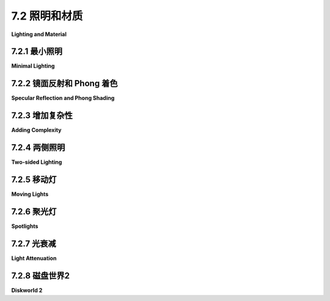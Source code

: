 .. _c7.2:

7.2 照明和材质
=========================

**Lighting and Material**

.. tab:: 中文

    在本节中，我们将讨论WebGL中的光照和材质问题。我们将继续使用在[第4.1节](../c4/s1.md)和[第4.2节](../c4/s2.md)中介绍的基本OpenGL模型，但现在我们负责在自己的GLSL着色器程序中实现光照方程。这意味着需要更加注意实现细节。这也意味着我们可以为特定应用程序选择实现光照方程的哪些部分。

    光照方程的目标是计算表面上某点的颜色。方程的输入包括表面的材质属性和照亮表面的光源属性。光线击中表面的角度起着重要作用。该角度可以从光源的方向和表面法线向量计算得出。镜面反射的计算还使用到观察者的方向和反射光线的方向。在[4.1.4小节](../c4/s1.md#414-opengl-11-光照方程)的光照图中展示了用于计算的四个向量：

    ![123](../../en/c7/light-equation.png)

    向量L、N、R和V应该是单位向量。回想一下，单位向量具有这样的属性：两个单位向量之间角度的余弦值由这两个向量的点积给出。

    光照方程还涉及环境光和自发光颜色，这些颜色不依赖于图中显示的方向向量。

    在我们通过使用光照模型的各个方面的一些示例时，你应该牢记这个大局。

.. tab:: 英文

    In this section, we turn to the question of lighting and material in WebGL. We will continue to use the basic OpenGL model that was covered in [Section 4.1](../c4/s1.md) and [Section 4.2](../c4/s2.md), but now we are responsible for implementing the lighting equation in our own GLSL shader programs. That means being more aware of the implementation details. It also means that we can pick and choose which parts of the lighting equation we will implement for a given application.

    The goal of the lighting equation is to compute a color for a point on a surface. The inputs to the equation include the material properties of the surface and the properties of light sources that illuminate the surface. The angle at which the light hits the surface plays an important role. The angle can be computed from the direction to the light source and the normal vector to the surface. Computation of specular reflection also uses the direction to the viewer and the direction of the reflected ray. The four vectors that are used in the computation are shown in this lighting diagram from [Subsection 4.1.4](../c4/s1.md#414-opengl-11-光照方程):

    ![123](../../en/c7/light-equation.png)

    The vectors L, N, R, and V should be unit vectors. Recall that unit vectors have the property that the cosine of the angle between two unit vectors is given by the dot product of the two vectors.

    The lighting equation also involves ambient and emission color, which do not depend the direction vectors shown in the diagram.

    You should keep this big picture in mind as we work through some examples that use various aspects of the lighting model.

.. _c7.2.1:

7.2.1 最小照明
-------------------------

**Minimal Lighting**

.. tab:: 中文

    即使是非常简单的光照也能让3D图形看起来更加逼真。对于最小化的光照，我有时会使用我所说的“视点光”，这是一种从观察者方向照射进场景的白光。在最简单的情况下，可以使用方向光。在眼睛坐标系中，方向视点光沿着负z轴方向照射。指向光源的光方向向量（上图中的*L*）是(0,0,1)。

    为了保持简单，我们只考虑漫反射。在这种情况下，从表面反射的光的颜色是表面漫反射材质颜色、光的颜色以及光击中表面角度的余弦值的乘积。红色、绿色和蓝色颜色分量的乘积分别计算。我们假设光是白色的，所以在公式中光的颜色是1。材质颜色可能来自JavaScript端作为uniform或attribute变量。

    光击中表面角度的余弦值由法线向量N与光方向向量*L*的点积给出。在眼睛坐标系中，*L*是(0,0,1)。点积*N·L*或*N·(0,0,1)*因此仅仅是*N.z*，即*N*的z分量。然而，这假设N也是以眼睛坐标系给出的。法线向量通常来自JavaScript端，并且以对象坐标系表示。在用于光照计算之前，它必须转换到眼睛坐标系。如在[7.1.4小节](../c7/s1.md#714-变换法线)中讨论的，要做到这一点我们需要一个从模型视图矩阵派生的法线变换矩阵。由于法线向量必须是长度为一的，计算N的GLSL代码可能是这样的：

    ```js
    vec3 N = normalize(normalMatrix * normal);
    ```

    其中*normal*是对象坐标系中的原始法线向量，*normalMatrix*是法线变换矩阵，*normalize*是一个内置的GLSL函数，它返回一个长度为一且与其参数指向同一方向的向量。

    还有一个复杂情况：点积*N·L*可能是负数，这意味着法线向量指向光源的相反方向（在这种情况下是指向屏幕内部）。通常，这意味着表面不被照亮。在视点光的情况下，我们知道每个可见表面都是被照亮的，这意味着我们正在看表面的“背面”（或者指定了错误的法线）。假设我们希望以相同的方式处理表面的两侧。背面的正确法线向量是正面法线向量的负数，正确的点积是(−N)·L。我们可以通过简单地使用*abs(N·L)*来处理这两种情况。对于*L = (0,0,1)*，那就是*abs(N.z)*。如果*color*是一个给出表面漫反射颜色的*vec3*，可见颜色可以这样计算：

    ```js
    vec3 visibleColor = abs(N.z) * color;
    ```

    如果*color*是一个给出RGBA颜色的*vec4*，只有RGB分量应该乘以点积：

    ```js
    vec4 visibleColor = vec4(abs(N.z)*color.rgb, color.a);
    ```

    示例程序[webgl/cube-with-basic-lighting.html](../../../en/source/webgl/cube-with-basic-lighting.html)实现了这个最小化光照模型。光照计算在顶点着色器中完成。场景的一部分没有使用光照绘制，顶点着色器有一个uniform *bool*变量来指定是否应用光照。这是该程序的顶点着色器源代码：

    ```js
    attribute vec3 a_coords;            // 顶点的对象坐标。
    uniform mat4 modelviewProjection;   // 组合变换矩阵。
    uniform bool lit;            // 是否应用光照？
    uniform vec3 normal;         // 法线向量（在对象坐标中）。
    uniform mat3 normalMatrix;   // 法线向量的变换矩阵。
    uniform vec4 color;          // 基本（漫反射）颜色。
    varying vec4 v_color;        // 发送到片段着色器的颜色。
    void main() {
        vec4 coords = vec4(a_coords,1.0);
        gl_Position = modelviewProjection * coords;
        if (lit) {
            vec3 N = normalize(normalMatrix*normal); // 变换后的单位法线。
            float dotProduct = abs(N.z);
            v_color = vec4(dotProduct*color.rgb, color.a);
        }
        else {
            v_color = color;
        }
    }
    ```

    向这个模型添加环境光很容易，使用uniform变量来指定环境光级别。自发光颜色也很容易添加。

    这个例子中使用的方向光在技术上只适用于正交投影，尽管它通常也会为透视投影提供可接受的结果。但透视投影的正确视点光是在(0,0,0)处的点光源——眼睛坐标中“眼睛”的位置。点光源比方向光稍微复杂一些。

    请记住，光照计算是在眼睛坐标系中完成的。指向光源的向量*L*可以这样计算：

    ```js
    vec3 L = normalize(lightPosition - eyeCoords.xyz);
    ```

    其中*lightPosition*是一个*vec3*，表示光源在眼睛坐标系中的位置，而eyeCoords是一个*vec4*，表示表面点在眼睛坐标系中的位置。对于视点光，*lightPosition*是*(0,0,0)*，*L*可以简单地计算为*normalize(-eyeCoords.xyz)*。表面点的眼睛坐标必须通过将模型视图矩阵应用于该点的对象坐标来计算。这意味着着色器程序需要知道模型视图矩阵；仅仅知道组合的模型视图和投影矩阵是不够的。上面显示的顶点着色器可以修改为使用位于(0,0,0)的点光源，如下所示：

    ```js
    attribute vec3 a_coords;      // 顶点的对象坐标。
    uniform mat4 modelview;       // 模型视图变换矩阵。
    uniform mat4 projection;      // 投影变换矩阵。
    uniform bool lit;             // 是否应用光照？
    uniform vec3 normal;          // 法线向量（在对象坐标中）。
    uniform mat3 normalMatrix;    // 法线向量的变换矩阵。
    uniform vec4 color;           // 基本（漫反射）颜色。
    varying vec4 v_color;         // 发送到片段着色器的颜色。
    void main() {
        vec4 coords = vec4(a_coords,1.0);
        vec4 eyeCoords = modelview * coords;
        gl_Position = projection * eyeCoords;
        if (lit) {
            vec3 L = normalize(-eyeCoords.xyz); // 指向光源。
            vec3 N = normalize(normalMatrix * normal); // 变换后的单位法线。
            float dotProduct = abs(dot(N, L));
            v_color = vec4(dotProduct * color.rgb, color.a);
        } else {
            v_color = color;
        }
    }
    ```

    （注意，然而，在某些情况下，将光照计算移到片段着色器可能会更好，我们很快就会看到。）

.. tab:: 英文

    Even very simple lighting can make 3D graphics look more realistic. For minimal lighting, I sometimes use what I call a "viewpoint light," a white light that shines from the direction of the viewer into the scene. In the simplest case, a directional light can be used. In eye coordinates, a directional viewpoint light shines in the direction of the negative z-axis. The light direction vector (*L* in the above diagram), which points towards the light source, is (0,0,1).

    To keep things minimal, let's consider diffuse reflection only. In that case, the color of the light reflected from a surface is the product of the diffuse material color of the surface, the color of the light, and the cosine of the angle at which the light hits the surface. The product is computed separately for the red, green, and blue components of the color. We are assuming that the light is white, so the light color is 1 in the formula. The material color will probably come from the JavaScript side as a uniform or attribute variable.

    The cosine of the angle at which the light hits the surface is given by the dot product of the normal vector N with the light direction vector *L*. In eye coordinates, *L* is (0,0,1). The dot product, *N·L* or *N·(0,0,1)*, is therefore simply *N.z*, the z-component of *N*. However, this assumes that N is also given in eye coordinates. The normal vector will ordinarily come from the JavaScript side and will be expressed in object coordinates. Before it is used in lighting calculations, it must be transformed to the eye coordinate system. As discussed in [Subsection 7.1.4](../c7/s1.md#714-变换法线), to do that we need a normal transformation matrix that is derived from the modelview matrix. Since the normal vector must be of length one, the GLSL code for computing N would be something like

    ```js
    vec3 N = normalize( normalMatrix * normal );
    ```

    where *normal* is the original normal vector in object coordinates, *normalMatrix* is the normal transformation matrix, and *normalize* is a built-in GLSL function that returns a vector of length one pointing in the same direction as its parameter.

    There is one more complication: The dot product *N·L* can be negative, which would mean that the normal vector points away from the light source (into the screen in this case). Ordinarily, that would mean that the light does not illuminate the surface. In the case of a viewpoint light, where we know that every visible surface is illuminated, it means that we are looking at the "back side" of the surface (or that incorrect normals were specified). Let's assume that we want to treat the two sides of the surface the same. The correct normal vector for the back side is the negative of the normal vector for the front side, and the correct dot product is (−N)·L. We can handle both cases if we simply use *abs(N·L)*. For *L = (0,0,1)*, that would be *abs(N.z)*. If *color* is a *vec3* giving the diffuse color of the surface, the visible color can be computed as

    ```js
    vec3 visibleColor = abs(N.z) * color;
    ```

    If *color* is instead a *vec4* giving an RGBA color, only the RGB components should be multiplied by the dot product:

    ```js
    vec4 visibleColor = vec4( abs(N.z)*color.rgb, color.a );
    ```

    The sample program [webgl/cube-with-basic-lighting.html](../../../en/source/webgl/cube-with-basic-lighting.html) implements this minimal lighting model. The lighting calculations are done in the vertex shader. Part of the scene is drawn without lighting, and the vertex shader has a uniform *bool* variable to specify whether lighting should be applied. Here is the vertex shader source code from that program:

    ```js
    attribute vec3 a_coords;            // Object coordinates for the vertex.
    uniform mat4 modelviewProjection;   // Combined transformation matrix.
    uniform bool lit;            // Should lighting be applied?
    uniform vec3 normal;         // Normal vector (in object coordinates).
    uniform mat3 normalMatrix;   // Transformation matrix for normal vectors.
    uniform vec4 color;          // Basic (diffuse) color.
    varying vec4 v_color;        // Color to be sent to fragment shader.
    void main() {
        vec4 coords = vec4(a_coords,1.0);
        gl_Position = modelviewProjection * coords;
        if (lit) {
            vec3 N = normalize(normalMatrix*normal); // Transformed unit normal.
            float dotProduct = abs(N.z);
            v_color = vec4( dotProduct*color.rgb, color.a );
        }
        else {
            v_color = color;
        }
    }
    ```

    It would be easy to add ambient light to this model, using a uniform variable to specify the ambient light level. Emission color is also easy.

    The directional light used in this example is technically only correct for an orthographic projection, although it will also generally give acceptable results for a perspective projection. But the correct viewpoint light for a perspective projection is a point light at (0,0,0)—the position of the "eye" in eye coordinates. A point light is a little more difficult than a directional light.

    Remember that lighting calculations are done in eye coordinates. The vector *L* that points from the surface to the light can be computed as

    ```js
    vec3 L = normalize( lightPosition - eyeCoords.xyz );
    ```

    where *lightPosition* is a *vec3* that gives the position of the light in eye coordinates, and eyeCoords is a *vec4* giving the position of the surface point in eye coordinates. For a viewpoint light, the *lightPosition* is *(0,0,0)*, and *L* can be computed simply as *normalize(−eyeCoords.xyz)*. The eye coordinates for the surface point must be computed by applying the modelview matrix to the object coordinates for that point. This means that the shader program needs to know the modelview matrix; it's not sufficient to know the combined modelview and projection matrix. The vertex shader shown above can modified to use a point light at (0,0,0) as follows:

    ```js
    attribute vec3 a_coords;      // Object coordinates for the vertex.
    uniform mat4 modelview;       // Modelview transformation matrix
    uniform mat4 projection;      // Projection transformation matrix.
    uniform bool lit;             // Should lighting be applied?
    uniform vec3 normal;          // Normal vector (in object coordinates).
    uniform mat3 normalMatrix;    // Transformation matrix for normal vectors.
    uniform vec4 color;           // Basic (diffuse) color.
    varying vec4 v_color;         // Color to be sent to fragment shader.
    void main() {
        vec4 coords = vec4(a_coords,1.0);
        vec4 eyeCoords = modelview * coords;
        gl_Position = projection * eyeCoords;
        if (lit) {
            vec3 L = normalize( - eyeCoords.xyz ); // Points to light.
            vec3 N = normalize(normalMatrix*normal); // Transformed unit normal.
            float dotProduct = abs( dot(N,L) );
            v_color = vec4( dotProduct*color.rgb, color.a );
        }
        else {
            v_color = color;
        }
    }
    ```

    (Note, however, that in some situations, it can be better to move the lighting calculations to the fragment shader, as we will soon see.)

.. _c7.2.2:

7.2.2 镜面反射和 Phong 着色
----------------------------

**Specular Reflection and Phong Shading**

.. tab:: 中文

    要在我们的基本光照模型中添加镜面光，我们需要处理光照图中的向量*R*和*V*。在完美的镜面反射中，只有当*R*等于*V*时，观察者才能看到镜面高光，这非常不可能。但在我们使用的光照方程中，镜面反射的量取决于点积*R·V*，这代表了*R*和*V*之间角度的余弦值。镜面反射对可见颜色的贡献公式是：

    \[ (R \cdot V)^s \times \text{specularMaterialColor} \times \text{lightIntensity} \]

    其中s是镜面指数（在OpenGL中称为“光泽度”的材料属性）。如果*R·V*大于零，则该公式才有效；否则，镜面贡献为零。

    单位向量R可以从L和N计算得出。（一些三角学显示R由*2*(N·L)*N − L*给出。）GLSL有一个内置函数*reflect(I,N)*，用于计算向量*I*通过单位法线向量*N*的反射；然而，*reflect(L,N)*的值是−R而不是*R*。（GLSL假设一个指向从光源指向表面的光方向向量，而我的L向量则相反。）

    单位向量*V*从表面指向观察者的位置。请记住，我们在眼睛坐标系中进行计算。对于正交投影，观察者本质上在无限远处，V可以取为(0,0,1)。对于透视投影，观察者在眼睛坐标系中的点(0,0,0)，*V*由*normalize(−eyeCoords)*给出，其中*eyeCoords*包含眼睛坐标系中表面点的xyz坐标。将所有这些结合起来，并假设我们已经拥有N和L，计算颜色的GLSL代码形式如下：

    ```js
    R = -reflect(L,N);
    V = normalize(-eyeCoords.xyz);  // （假设为透视投影。）
    vec3 color = dot(L,N) * diffuseMaterialColor.rgb * diffuseLightColor;
    if (dot(R,V) > 0.0) {
        color = color + (pow(dot(R,V), specularExponent) *
                            specularMaterialColor * specularLightColor);
    }
    ```

    示例程序[webgl/basic-specular-lighting.html](../../../en/source/webgl/basic-specular-lighting.html)实现了具有漫反射和镜面反射的光照。对于这个绘制曲面的程序，法线向量作为顶点属性给出，而不是作为uniform变量。为了增加光照的灵活性，光的位置被指定为uniform变量而不是常量。遵循OpenGL的惯例，*lightPosition*是一个*vec4*。对于方向光，w坐标是0，光的眼睛坐标是*lightPosition.xyz*。如果w坐标非零，光是点光源，其眼睛坐标是*lightPosition.xyz/lightPosition.w*。（通过lightPosition.w的除法是齐次坐标的惯例，但实际上，lightPosition.w通常要么是零要么是一。）该程序允许不同的漫反射和镜面材料颜色，但光总是白色的，漫反射强度为0.8，镜面强度为0.4。你应该能够理解顶点着色器中的所有代码：

    ```js
    attribute vec3 a_coords;
    attribute vec3 a_normal;
    uniform mat4 modelview;
    uniform mat4 projection;
    uniform mat3 normalMatrix;
    uniform vec4 lightPosition;
    uniform vec4 diffuseColor;
    uniform vec3 specularColor;
    uniform float specularExponent;
    varying vec4 v_color;
    void main() {
        vec4 coords = vec4(a_coords,1.0);
        vec4 eyeCoords = modelview * coords;
        gl_Position = projection * eyeCoords;
        vec3 N, L, R, V;  // 光照方程的向量。
        N = normalize(normalMatrix * a_normal);
        if (lightPosition.w == 0.0) { // 方向光。
            L = normalize(lightPosition.xyz);
        } else { // 点光源。
            L = normalize((lightPosition.xyz / lightPosition.w) - eyeCoords.xyz);
        }
        R = -reflect(L, N);
        V = normalize(-eyeCoords.xyz);  // （假设为透视投影。）
        if (dot(L, N) <= 0.0) {
            v_color = vec4(0, 0, 0, 1);  // 顶点没有被照亮。
        } else {
            vec3 color = 0.8 * dot(L, N) * diffuseColor.rgb;
            if (dot(R, V) > 0.0) {
                color += 0.4 * pow(dot(R, V), specularExponent) * specularColor;
            }
            v_color = vec4(color, diffuseColor.a);
        }
    }
    ```

    片段着色器只是将*v_color*的值赋给*gl_FragColor*。

    ----

    这种方法模仿了OpenGL 1.1，在顶点着色器中进行光照计算。这有时被称为**逐顶点光照**。它类似于*three.js*中的Lambert着色，只是Lambert着色只使用漫反射。但有许多情况下逐顶点光照不能给出好的结果。我们在[5.1.5小节](../c5/s1.md#515-灯光)中看到，对于聚光灯来说，它可能会给出非常糟糕的结果。除非原语非常小，否则它也倾向于产生不好的镜面高光。

    如果光源相对于原语的位置非常接近，与原语的大小相比，光在顶点处与原语形成的角度可能与光在原语内部某点的角度关系很小：

    ![123](../../en/c7/close-light.png)

    由于光照严重依赖角度，逐顶点光照在这种情况下不会给出好的结果。为了获得更好的结果，我们可以进行**逐像素光照**。也就是说，我们可以将顶点着色器中的光照计算移动到片段着色器中。

    要进行逐像素光照，必须将顶点着色器中可用的某些数据通过变化变量传递给片段着色器。这包括例如表面点的对象坐标或眼睛坐标。如果漫反射颜色是属性而不是uniform变量，也可能适用。当然，uniform变量可以直接被片段着色器访问。光属性通常uniform，材料属性也可能是。

    然后，当然还有法线向量，它们对光照至关重要。尽管法线向量有时可以是uniform变量，但它们通常是属性。逐像素光照通常使用插值的法线向量，通过变化变量传递给片段着色器。（Phong着色只是使用插值法线的逐像素光照。）插值法线向量通常只是几何正确法线的一个近似，但通常足够好，可以给出好的结果。另一个问题是，即使顶点着色器中的法线向量是单位向量，插值的法线向量也不一定是单位向量。因此，在片段着色器中标准化插值的法线向量很重要。顶点着色器中的原始法线向量也应该标准化，以便插值正常工作。

    示例程序[webgl/basic-specular-lighting-Phong.html](../../../en/source/webgl/basic-specular-lighting-Phong.html)使用逐像素光照。我强烈建议你阅读该程序中的着色器源代码。除了光照计算已经移动到片段着色器之外，它与之前的示例程序完全相同。

    这个演示允许你并排查看使用逐顶点光照绘制的对象和使用逐像素光照绘制的相同对象。它使用与两个示例程序相同的着色器程序。有关更多信息，请参见演示中的帮助文本：

    <iframe src="../../../en/demos/c7/per-pixel-vs-per-vertex.html" width="660" height="520"></iframe>

    示例程序[webgl/basic-specular-lighting-Phong-webgl2.html](../../../en/source/webgl/basic-specular-lighting-Phong-webgl2.html)是将原始的WebGL 1.0 Phong光照程序移植到WebGL 2.0的版本。它展示了在GLSL ES 3.00中着色器程序的样子。变化很小。属性变量变为"in"变量，变化变量在顶点着色器中变为"out"变量，在片段着色器中变为"in"变量，内置片段着色器变量gl_FragColor被自定义的"out"变量替换。JavaScript端根本不需要更改，但作为一个例子，它已经被修改为使用顶点数组对象来组织程序中可以绘制的各种对象的数据。

.. tab:: 英文

    To add specular lighting to our basic lighting model, we need to work with the vectors *R* and *V* in the lighting diagram. In perfect specular reflection, the viewer sees a specular highlight only if *R* is equal to *V*, which is very unlikely. But in the lighting equation that we are using, the amount of specular reflection depends on the dot product *R·V*, which represents the cosine of the angle between *R* and *V*. The formula for the contribution of specular reflection to the visible color is

        (R·V)<sup>s</sup> * specularMaterialColor * lightIntensity

    where s is the specular exponent (the material property called "shininess" in OpenGL). The formula is only valid if R·V is greater than zero; otherwise, the specular contribution is zero.

    The unit vector R can be computed from L and N. (Some trigonometry shows that R is given by *2\*(N·L)\*N − L*.) GLSL has a built-in function *reflect(I,N)* that computes the reflection of a vector *I* through a unit normal vector *N*; however, the value of *reflect(L,N)* is −R rather than *R*. (GLSL assumes a light direction vector that points from the light toward the surface, while my L vector does the reverse.)

    The unit vector *V* points from the surface towards the position of the viewer. Remember that we are doing the calculations in eye coordinates. For an orthographic projection, the viewer is essentially at infinite distance, and V can be taken to be (0,0,1). For a perspective projection, the viewer is at the point (0,0,0) in eye coordinates, and *V* is given by *normalize(−eyeCoords)* where *eyeCoords* contains the xyz coordinates of the surface point in the eye coordinate system. Putting all this together, and assuming that we already have N and L, the GLSL code for computing the color takes the form:

    ```js
    R = -reflect(L,N);
    V = normalize( -eyeCoords.xyz );  // (Assumes a perspective projection.)
    vec3 color = dot(L,N) *diffuseMaterialColor.rgb* diffuseLightColor;
    if (dot(R,V) > 0.0) {
        color = color + ( pow(dot(R,V),specularExponent) *
                            specularMaterialColor* specularLightColor );
    }
    ```

    The sample program [webgl/basic-specular-lighting.html](../../../en/source/webgl/basic-specular-lighting.html) implements lighting with diffuse and specular reflection. For this program, which draws curved surfaces, normal vectors are given as a vertex attribute rather than a uniform variable. To add some flexibility to the lighting, the light position is specified as a uniform variable rather than a constant. Following the OpenGL convention, *lightPosition* is a *vec4*. For a directional light, the w-coordinate is 0, and the eye coordinates of the light are *lightPosition.xyz*. If the w-coordinate is non-zero, the light is a point light, and its eye coordinates are *lightPosition.xyz/lightPosition.w*. (The division by lightPosition.w is the convention for homogeneous coordinates, but in practice, lightPosition.w will usually be either zero or one.) The program allows for different diffuse and specular material colors, but the light is always white, with diffuse intensity 0.8 and specular intensity 0.4. You should be able to understand all of the code in the vertex shader:

    ```js
    attribute vec3 a_coords;
    attribute vec3 a_normal;
    uniform mat4 modelview;
    uniform mat4 projection;
    uniform mat3 normalMatrix;
    uniform vec4 lightPosition;
    uniform vec4 diffuseColor;
    uniform vec3 specularColor;
    uniform float specularExponent;
    varying vec4 v_color;
    void main() {
        vec4 coords = vec4(a_coords,1.0);
        vec4 eyeCoords = modelview *coords;
        gl_Position = projection* eyeCoords;
        vec3 N, L, R, V;  // Vectors for lighting equation.
        N = normalize( normalMatrix*a_normal );
        if ( lightPosition.w == 0.0 ) { // Directional light.
            L = normalize( lightPosition.xyz );
        }
        else { // Point light.
            L = normalize( lightPosition.xyz/lightPosition.w - eyeCoords.xyz );
        }
        R = -reflect(L,N);
        V = normalize( -eyeCoords.xyz);  // (Assumes a perspective projection.)
        if ( dot(L,N) <= 0.0 ) {
            v_color = vec4(0,0,0,1);  // The vertex is not illuminated.
        }
        else {
            vec3 color = 0.8* dot(L,N) *diffuseColor.rgb;
            if (dot(R,V) > 0.0) {
                color += 0.4* pow(dot(R,V),specularExponent) * specularColor;
            }
            v_color = vec4(color, diffuseColor.a);
        }
    }
    ```

    The fragment shader just assigns the value of *v_color* to *gl_FragColor*.

    ----

    This approach imitates OpenGL 1.1 in that it does lighting calculations in the vertex shader. This is sometimes called **per-vertex lighting**. It is similar to Lambert shading in *three.js*, except that Lambert shading only uses diffuse reflection. But there are many cases where per-vertex lighting does not give good results. We saw in [Subsection 5.1.5](../c5/s1.md#515-灯光) that it can give very bad results for spotlights. It also tends to produce bad specular highlights, unless the primitives are very small.

    If a light source is close to a primitive, compared to the size of the primitive, the angles that the light makes with the primitive at the vertices can have very little relationship to the angle of the light at an interior point of the primitive:

    ![123](../../en/c7/close-light.png)

    Since lighting depends heavily on the angles, per-vertex lighting will not give a good result in this case. To get better results, we can do **per-pixel lighting**. That is, we can move the lighting calculations from the vertex shader into the fragment shader.

    To do per-pixel lighting, certain data that is available in the vertex shader must be passed to the fragment shader in varying variables. This includes, for example, either object coordinates or eye coordinates for the surface point. The same might apply to properties such as diffuse color, if they are attributes rather then uniform variables. Of course, uniform variables are directly accessible to the fragment shader. Light properties will generally be uniforms, and material properties might well be.

    And then, of course, there are the normal vectors, which are so essential for lighting. Although normal vectors can sometimes be uniform variables, they are usually attributes. Per-pixel lighting generally uses interpolated normal vectors, passed to the fragment shader in a varying variable. (Phong shading is just per-pixel lighting using interpolated normals.) An interpolated normal vector is in general only an approximation for the geometrically correct normal, but it's usually good enough to give good results. Another issue is that interpolated normals are not necessarily unit vectors, even if the normals in the vertex shader are unit vectors. So, it's important to normalize the interpolated normal vectors in the fragment shader. The original normal vectors in the vertex shader should also be normalized, for the interpolation to work properly.

    The sample program [webgl/basic-specular-lighting-Phong.html](../../../en/source/webgl/basic-specular-lighting-Phong.html) uses per-pixel lighting. I urge you to read the shader source code in that program. Aside from the fact that lighting calculations have been moved to the fragment shader, it is identical to the previous sample program.

    This demo lets you view objects drawn using per-vertex lighting side-by-side with identical objects drawn using per-pixel lighting. It uses the same shader programs as the two sample programs. See the help text in the demo for more information:

    <iframe src="../../../en/demos/c7/per-pixel-vs-per-vertex.html" width="660" height="520"></iframe>

    The sample program [webgl/basic-specular-lighting-Phong-webgl2.html](../../../en/source/webgl/basic-specular-lighting-Phong-webgl2.html) is a port of the original WebGL 1.0 Phong lighting program to WebGL 2.0. It shows what the shader program looks like in GLSL ES 3.00. The changes are minimal. Attribute variables become "in" variables, varying variables become "out" variables in the vertex shader and "in" variables in the fragment shader, and the built-in fragment shader variable gl_FragColor is replaced with a custom "out" variable. The JavaScript side would not have to be changed at all, but as an example, it has been modified to use vertex array objects to organize the data for the various objects that can be drawn in the in program.

.. _c7.2.3:

7.2.3 增加复杂性
-------------------------

**Adding Complexity**

.. tab:: 中文

    我们的着色器程序正在变得更加复杂。随着我们增加对多个光源、额外的光属性、双面光照、纹理等特性的支持，使用数据结构和函数来帮助管理复杂性将是有用的。GLSL 数据结构在 [6.3.2小节](../c6/s3.md#632-数据结构) 中介绍，函数定义在 [6.3.5小节](../c6/s3.md#635-函数定义) 中介绍。让我们简要看看它们如何被用来处理光和材质。

    定义一个结构体来保存光的属性是有意义的。这些属性通常至少包括光的位置和颜色。根据应用和使用的光照模型的细节，可以添加其他属性。例如，为了能够打开和关闭光源，可以添加一个*bool*变量来表示光是否启用：

    ```js
    struct LightProperties {
        bool enabled;
        vec4 position;
        vec3 color;
    };
    ```

    然后，可以用*LightProperties*类型的变量来表示光。它很可能是一个*uniform*变量，以便可以在 JavaScript 端指定其值。通常，会有多个光源，由数组表示；例如，允许最多四个光源：

    ```js
    uniform LightProperties lights[4];
    ```

    材质属性也可以表示为*struct*。同样，细节会因应用而异。例如，为了允许漫反射和镜面颜色：

    ```js
    struct MaterialProperties {
        vec3 diffuseColor;
        vec3 specularColor;
        float specularExponent;
    };
    ```

    有了这些数据类型，我们可以编写一个函数来帮助进行光照计算。下面的函数计算一个光源对表面上某点颜色的贡献。（其中一些参数可以是着色器程序中的全局变量。）

    ```js
    vec3 lightingEquation(LightProperties light,       
                            MaterialProperties material, 
                            vec3 eyeCoords, // 点的眼睛坐标。
                            vec3 N, // 表面的法线向量。
                            vec3 V  // 指向观察者的方向。
                        ) {
        vec3 L, R; // 光的方向和反射光的方向。
        if (light.position.w == 0.0) { // 方向光
            L = normalize(light.position.xyz);
        }
        else { // 点光源
            L = normalize((light.position.xyz / light.position.w) - eyeCoords);
        }
        if (dot(L, N) <= 0.0) { // 光没有照亮表面
            return vec3(0.0);
        }
        vec3 reflection = dot(L, N) * light.color * material.diffuseColor;
        R = -reflect(L, N);
        if (dot(R, V) > 0.0) { // 光线反射向观察者
            float factor = pow(dot(R, V), material.specularExponent);
            reflection += factor * material.specularColor * light.color;
        }
        return reflection;
    }
    ```

    然后，假设有四个光源，光照方程的完整计算可能看起来像这样：

    ```js
    vec3 color = vec3(0.0);  // 从黑色（所有颜色分量为零）开始。
    for (int i = 0; i < 4; i++) {  // 添加第 i 个光源的贡献。
        if (lights[i].enabled) { // 只有启用的光才能贡献颜色。
            color += lightingEquation(lights[i], material,
                                        eyeCoords, normal, viewDirection);
        }
    }
    ```

.. tab:: 英文

    Our shader programs are getting more complex. As we add support for multiple lights, additional light properties, two-sided lighting, textures, and other features, it will be useful to use data structures and functions to help manage the complexity. GLSL data structures were introduced in [Subsection 6.3.2](../c6/s3.md#632-数据结构), and function definitions in [Subsection 6.3.5](../c6/s3.md#635-函数定义). Let's look briefly at how they can be used to work with light and material.

    It makes sense to define a struct to hold the properties of a light. The properties will usually include, at a minimum, the position and color of the light. Other properties can be added, depending on the application and the details of the lighting model that are used. For example, to make it possible to turn lights on and off, a *bool* variable might be added to say whether the light is enabled:

    ```js
    struct LightProperties {
    bool enabled;
    vec4 position;
    vec3 color; 
    };
    ```

    A light can then be represented as a variable of type *LightProperties*. It will likely be a *uniform* variable so that its value can be specified on the JavaScript side. Often, there will be multiple lights, represented by an array; for example, to allow for up to four lights:

    ```js
    uniform LightProperties lights[4];
    ```

    Material properties can also be represented as a *struct*. Again, the details will vary from one application to another. For example, to allow for diffuse and specular color:

    ```js
    struct MaterialProperties {
        vec3 diffuseColor;
        vec3 specularColor;
        float specularExponent;
    };
    ```

    With these data types in hand, we can write a function to help with the lighting calculation. The following function computes the contribution of one light to the color of a point on a surface. (Some of the parameters could be global variables in the shader program instead.)

    ```js
    vec3 lightingEquation( LightProperties light,       
                                MaterialProperties material, 
                                vec3 eyeCoords, // Eye coordinates for the point.
                                vec3 N, // Normal vector to the surface.
                                vec3 V  // Direction to viewer.
                            ) {
        vec3 L, R; // Light direction and reflected light direction.
        if ( light.position.w == 0.0 ) { // directional light
            L = normalize( light.position.xyz );
        }
        else { // point light
            L = normalize( light.position.xyz/light.position.w - eyeCoords );
        }
        if (dot(L,N) <= 0.0) { // light does not illuminate the surface
            return vec3(0.0); 
        }
        vec3 reflection = dot(L,N) * light.color * material.diffuseColor;
        R = -reflect(L,N);
        if (dot(R,V) > 0.0) { // ray is reflected toward the viewer
            float factor = pow(dot(R,V),material.specularExponent);
            reflection += factor * material.specularColor * light.color;
        }
        return reflection;
    }
    ```

    Then, assuming that there are four lights, the full calculation of the lighting equation might look like this:

    ```js
    vec3 color = vec3(0.0);  // Start with black (all color components zero).
    for (int i = 0; i < 4; i++) {  // Add in the contribution from light i.
        if (lights[i].enabled) { // Light can only contribute color if enabled.
            color += lightingEquation( lights[i], material,
                                            eyeCoords, normal, viewDirection );
        }
    }
    ```

.. _c7.2.4:

7.2.4 两侧照明
-------------------------

**Two-sided Lighting**

.. tab:: 中文

    示例程序 [webgl/parametric-function-grapher.html](../../../en/source/webgl/parametric-function-grapher.html) 使用了类似于我们刚刚看到的 GLSL 数据结构。它还引入了一些新特性。该程序绘制了一个参数曲面的图形。曲面上点的 *(x,y,z)* 坐标由两个变量 *u* 和 *v* 的函数给出。用户可以输入这些函数的定义。有一个视点光，但为了提供更均匀的照明，额外添加了两个光源。该图形被视为有两个面，分别被涂成黄色和蓝色。程序可以选择性地在表面上显示网格线。这是默认曲面的样子，带有网格线：

    ![123](../../en/c7/parametric-function-webgl.png)

    这是一个双面光照的例子 ([4.2.4小节](../c4/s2.md#424-全局光照属性))。我们需要两种材料，一种用于绘制面向外的多边形的前材料，一种用于绘制面向内的多边形的后材料。此外，在绘制背面时，我们必须反转法线向量的方向，因为法线向量被假定为指向前面。

    但是当着色器程序执行光照计算时，它如何知道它正在绘制前面还是后面呢？这些信息来自着色器程序外部：片段着色器有一个内置的布尔变量名为 *gl_FrontFacing*，如果着色器正在处理多边形的前面，则在调用片段着色器之前，该变量的值被设置为 *true*。当进行逐像素光照时，片段着色器可以检查这个变量的值，以决定在光照方程中使用前材料还是后材料。示例程序有两个 uniform 变量来表示这两种材料。它有三种光源。法线向量和点的眼睛坐标是变化变量。法线变换矩阵也在片段着色器中应用：

    ```js
    uniform MaterialProperties frontMaterial;
    uniform MaterialProperties backMaterial;
    uniform LightProperties lights[3];
    uniform mat3 normalMatrix;
    varying vec3 v_normal;
    varying vec3 v_eyeCoords;
    ```

    使用这些变量和上面显示的 lightingEquation 函数计算片段的颜色：

    ```js
    vec3 normal = normalize(normalMatrix * v_normal);
    vec3 viewDirection = normalize(-v_eyeCoords);
    vec3 color = vec3(0.0);
    for (int i = 0; i < 3; i++) {
        if (lights[i].enabled) {
            if (gl_FrontFacing) {  // 计算前面的颜色。
                color += lightingEquation(lights[i], frontMaterial, v_eyeCoords,
                                            normal, viewDirection);
            } else {  // 计算后面的颜色。
                color += lightingEquation(lights[i], backMaterial, v_eyeCoords,
                                            -normal, viewDirection);
            }
        }
    }
    gl_FragColor = vec4(color, 1.0);
    ```

    注意，在对 *lightEquation* 的第二次调用中，法线向量被给出为 *-normal*。负号用于在背面使用时反转法线向量的方向。

    如果你想在进行逐顶点光照时使用双面光照，你必须处理 *gl_FrontFacing* 在顶点着色器中不可用的事实。一个选择是在顶点着色器中计算前颜色和后颜色，并将两个值作为变化变量传递给片段着色器。然后片段着色器可以基于 *gl_FrontFacing* 的值决定使用哪种颜色。

    ----

    WebGL 中有一些设置与双面光照有关。通常，WebGL 根据一个规则来确定三角形的正面，即当正面被观察时，顶点按逆时针顺序列出。JavaScript 命令 *gl.frontFace(gl.CW)* 反转了这个规则，使得当正面被观察时，顶点按顺时针顺序列出。命令 *gl.frontFace(gl.CCW)* 恢复了默认规则。

    在某些情况下，你可以确定没有背面是可见的。当对象是封闭表面且从外部观察，所有三角形都朝向外部时，就会发生这种情况。在这种情况下，绘制背面是浪费努力的，因为你可以放心它们会被前面隐藏。JavaScript 命令 *gl.enable(gl.CULL_FACE)* 告诉 WebGL 根据三角形是面向正面还是背面来决定是否绘制它们。命令 *gl.cullFace(gl.BACK)* 和 *gl.cullFace(gl.FRONT)* 确定在启用 CULL_FACE 时是丢弃背面还是正面的三角形；默认是丢弃背面的三角形。

    ---

    示例程序可以在表面上显示一组网格线。正如我们之前在 [3.4.1小节](../c3/s4.md#341-索引面集) 的末尾和 [5.1.4小节](../c5/s1.md#514-物体几何形状材料) 中看到的那样，绘制两个完全相同深度的对象可能会导致深度测试问题。OpenGL 使用多边形偏移来解决这个问题。WebGL 中也有相同的解决方案。多边形偏移可以通过以下命令开启：

    ```js
    gl.enable(gl.POLYGON_OFFSET_FILL);
    gl.polygonOffset(1,1);
    ```

    并可以通过以下命令关闭：

    ```js
    gl.disable(gl.POLYGON_OFFSET_FILL);
    ```

    在示例程序中，在绘制图形时启用了多边形偏移，在绘制网格线时关闭了多边形偏移。

.. tab:: 英文

    The sample program [webgl/parametric-function-grapher.html](../../../en/source/webgl/parametric-function-grapher.html) uses GLSL data structures similar to the ones we have just been looking at. It also introduces a few new features. The program draws the graph of a parametric surface. The *(x,y,z)* coordinates of points on the surface are given by functions of two variables *u* and *v*. The definitions of the functions can be input by the user. There is a viewpoint light, but two extra lights have been added in an attempt to provide more even illumination. The graph is considered to have two sides, which are colored yellow and blue. The program can, optionally, show grid lines on the surface. Here's what the default surface looks like, with grid lines:

    ![123](../../en/c7/parametric-function-webgl.png)

    This is an example of two-sided lighting ([Subsection 4.2.4](../c4/s2.md#424-全局光照属性)). We need two materials, a front material for drawing front-facing polygons and a back material for drawing back-facing polygons. Furthermore, when drawing a back face, we have to reverse the direction of the normal vector, since normal vectors are assumed to point out of the front face.

    But when the shader program does lighting calculations, how does it know whether it's drawing a front face or a back face? That information comes from outside the shader program: The fragment shader has a built-in boolean variable named *gl_FrontFacing* whose value is set to *true* before the fragment shader is called, if the shader is working on the front face of a polygon. When doing per-pixel lighting, the fragment shader can check the value of this variable to decide whether to use the front material or the back material in the lighting equation. The sample program has two uniform variables to represent the two materials. It has three lights. The normal vectors and eye coordinates of the point are varying variables. And the normal transformation matrix is also applied in the fragment shader:

    ```js
    uniform MaterialProperties frontMaterial;
    uniform MaterialProperties backMaterial;
    uniform LightProperties lights[3];
    uniform mat3 normalMatrix;
    varying vec3 v_normal;
    varying vec3 v_eyeCoords;
    ```

    A color for the fragment is computed using these variables and the lightingEquation function shown above:

    ```js
    vec3 normal = normalize( normalMatrix * v_normal );
    vec3 viewDirection = normalize( -v_eyeCoords);
    vec3 color = vec3(0.0);
    for (int i = 0; i < 3; i++) {
        if (lights[i].enabled) {
            if (gl_FrontFacing) {  // Computing color for a front face.
                color += lightingEquation( lights[i], frontMaterial, v_eyeCoords,
                                                normal, viewDirection);
            }
            else {  // Computing color for a back face.
                color += lightingEquation( lights[i], backMaterial, v_eyeCoords,
                                                -normal, viewDirection);
            }
        }
    }
    gl_FragColor = vec4(color,1.0);
    ```

    Note that in the second call to *lightEquation*, the normal vector is given as *−normal*. The negative sign reverses the direction of the normal vector for use on a back face.

    If you want to use two-sided lighting when doing per-vertex lighting, you have to deal with the fact that *gl_FrontFacing* is not available in the vertex shader. One option is to compute both a front color and a back color in the vertex shader and pass both values to the fragment shader as varying variables. The fragment shader can then decide which color to use, based on the value of *gl_FrontFacing*.

    ----

    There are a few WebGL settings related to two-sided lighting. Ordinarily, WebGL determines the front face of a triangle according to the rule that when the front face is viewed, vertices are listed in counterclockwise order around the triangle. The JavaScript command *gl.frontFace(gl.CW)* reverses the rule, so that vertices are listed in clockwise order when the front face is viewed. The command *gl.frontFace(gl.CCW)* restores the default rule.

    In some cases, you can be sure that no back faces are visible. This will happen when the objects are closed surfaces seen from the outside, and all the triangles face towards the outside. In such cases, it is wasted effort to draw back faces, since you can be sure that they will be hidden by front faces. The JavaScript command *gl.enable(gl.CULL_FACE)* tells WebGL to discard triangles without drawing them, based on whether they are front-facing or back-facing. The commands *gl.cullFace(gl.BACK)* and *gl.cullFace(gl.FRONT)* determine whether it is back-facing or front-facing triangles that are discarded when CULL_FACE is enabled; the default is to discard back-facing triangles.

    ----

    The sample program can display a set of grid lines on the surface. As always, drawing two objects at exactly the same depth can cause a problem with the depth test. As we have already seen at the end of [Subsection 3.4.1](../c3/s4.md#341-索引面集) and in [Subsection 5.1.4](../c5/s1.md#514-物体几何形状材料), OpenGL uses polygon offset to solve the problem. The same solution is available in WebGL. Polygon offset can be turned on with the commands

    ```js
    gl.enable(gl.POLYGON_OFFSET_FILL);
    gl.polygonOffset(1,1);
    ```

    and turned off with

    ```js
    gl.disable(gl.POLYGON_OFFSET_FILL);
    ```

    In the sample program, polygon offset is turned on while drawing the graph and is turned off while drawing the grid lines.

.. _c7.2.5:

7.2.5 移动灯
-------------------------

**Moving Lights**

.. tab:: 中文

    在我们目前的示例中，光源相对于观察者是固定的。但有些光源，比如汽车的前灯，应该随着物体移动。还有些光源，比如路灯，应该保持在世界中相同的位置，但随着视点的变化而在渲染场景中改变位置。

    光照计算是在眼睛坐标系中完成的。当光源的位置以对象坐标或世界坐标给出时，必须通过应用适当的模型视图变换将其转换为眼睛坐标。变换不能在着色器程序中完成，因为着色器程序中的模型视图矩阵代表了正在渲染的对象的变换，而这几乎从来不是光源的变换。解决方案是存储眼睛坐标中光源的位置。也就是说，代表光源位置的着色器的 uniform 变量必须设置为眼睛坐标中的位置。

    对于相对于观察者固定的光源，光源的位置已经用眼睛坐标表示了。例如，用作视点光的点光源的位置是 (0,0,0)，这是观察者在眼睛坐标中的位置。对于这样的光源，适当的模型视图变换是单位矩阵。

    对于在世界坐标中处于固定位置的光源，适当的模型视图变换是观察变换。必须将观察变换应用于世界坐标的光源位置，以将其转换为眼睛坐标。在 WebGL 中，应该在 JavaScript 端应用变换，并将变换的输出发送到着色器程序中代表眼睛坐标中光源位置的 uniform 变量。同样，对于在世界中移动的光源，应该在 JavaScript 端将组合的建模和观察变换应用于光源位置。*glMatrix* 库 ([7.1.2小节](./s1.md#712-glmatrix简介)) 定义了函数

    ```js
    vec4.transformMat4( transformedVector, originalVector, matrix );
    ```

    可以用来执行变换。函数调用中的 *matrix* 将是模型视图变换矩阵。顺便回忆一下，光源位置是以 *vec4* 的形式给出的，使用齐次坐标。（见 [4.2.3小节](../c4/s2.md#423-应用灯光)。）乘以模型视图矩阵将适用于任何光源，无论方向光还是点光源，只要以这种方式表示其位置。以下是一个可以用来设置位置的 JavaScript 函数：

    ```js
    /* 设置眼睛坐标中光源的位置。
    * @param u_position_loc 光源位置属性的 uniform 变量位置。
    * @param modelview 将光源位置转换为眼睛坐标的模型视图矩阵。
    * @param lightPosition 光源的位置，以对象坐标表示（一个 vec4）。
    */
    function setLightPosition( u_position_loc, modelview, lightPosition ) {
        let transformedPosition = new Float32Array(4);
        vec4.transformMat4( transformedPosition, lightPosition, modelview );
        gl.uniform4fv( u_position_loc, transformedPosition );
    }
    ```

    对于相对于观察者固定的光源，适当的 *modelview* 矩阵是单位矩阵；对于在世界中有固定位置的光源，只是观察变换；或者对于在世界中移动的光源，是组合的观察和建模变换。

    记住，光源位置和其他光源属性一样，必须在渲染任何要被光源照亮的几何体之前设置。

.. tab:: 英文

    In our examples so far, lights have been fixed with respect to the viewer. But some lights, such as the headlights on a car, should move along with an object. And some, such as a street light, should stay in the same position in the world, but change position in the rendered scene as the point of view changes.

    Lighting calculations are done in eye coordinates. When the position of a light is given in object coordinates or in world coordinates, the position must be transformed to eye coordinates, by applying the appropriate modelview transformation. The transformation can't be done in the shader program, because the modelview matrix in the shader program represents the transformation for the object that is being rendered, and that is almost never the same as the transformation for the light. The solution is to store the light position in eye coordinates. That is, the shader's uniform variable that represents the position of the light must be set to the position in eye coordinates.

    For a light that is fixed with respect to the viewer, the position of the light is already expressed in eye coordinates. For example, the position of a point light that is used as a viewpoint light is (0,0,0), which is the location of the viewer in eye coordinates. For such a light, the appropriate modelview transformation is the identity.

    For a light that is at a fixed position in world coordinates, the appropriate modelview transformation is the viewing transformation. The viewing transformation must be applied to the world-coordinate light position to transform it to eye coordinates. In WebGL, the transformation should be applied on the JavaScript side, and the output of the transformation should be sent to the uniform variable in the shader program that represents the light position in eye coordinates. Similarly, for a light that moves around in the world, the combined modeling and viewing transform should be applied to the light position on the JavaScript side. The *glMatrix* library ([Subsection 7.1.2](./s1.md#712-glmatrix简介)) defines the function

    ```js
    vec4.transformMat4( transformedVector, originalVector, matrix );
    ```

    which can be used to do the transformation. The *matrix* in the function call will be the modelview transformation matrix. Recall, by the way, that light position is given as a *vec4*, using homogeneous coordinates. (See [Subsection 4.2.3](../c4/s2.md#423-应用灯光).) Multiplication by the modelview matrix will work for any light, whether directional or point, whose position is represented in this way. Here is a JavaScript function that can be used to set the position:

    ```js
    /* Set the position of a light, in eye coordinates.
    * @param u_position_loc The uniform variable location for 
    *                       the position property of the light.
    * @param modelview The modelview matrix that transforms light 
    *                  position to eye coordinates.
    * @param lightPosition The location of the light, in object 
    *                      coordinates (a vec4).
    */
    function setLightPosition( u_position_loc, modelview, lightPosition ) {
        let transformedPosition = new Float32Array(4);
        vec4.transformMat4( transformedPosition, lightPosition, modelview );
        gl.uniform4fv( u_position_loc, transformedPosition );
    }
    ```

    The appropriate *modelview* matrix is the identity, for a light fixed with respect to the viewer; just the viewing transformation, for a light that has a fixed position in the world; or a combined viewing and modeling transformation, for a light that moves around in the world.

    Remember that the light position, like other light properties, must be set before rendering any geometry that is to be illuminated by the light.

.. _c7.2.6:

7.2.6 聚光灯
-------------------------

**Spotlights**

.. tab:: 中文

    我们在 *three.js* 中的 [5.1.5小节](../c5/s1.md#515-灯光) 遇到了聚光灯。实际上，尽管我没有提到，聚光灯在 OpenGL 1.1 中已经存在。与四面八方发射光线不同，聚光灯只发射一个光锥。聚光灯是一种点光源。光锥的顶点位于光源的位置。光锥指向某个方向，称为 *聚光方向*。聚光方向被指定为一个向量。光锥的大小由一个截止角指定；只有与聚光方向的角度小于截止角的方向才会发射光线。此外，对于小于截止角的角度，随着光线与聚光方向之间角度的增加，光线的强度可以减小。强度减小的速率由一个非负数决定，称为 *聚光指数*。光线的强度由 <i>I*c^s</i> 给出，其中 I 是光的基本强度，c 是光线与聚光方向之间角度的余弦值，s 是聚光指数。

    这张图示显示了三个聚光灯照射在表面上；图像取自示例程序 [webgl/spotlights.html](../../../en/source/webgl/spotlights.html)：

    ![123](../../../en/c7/spotlights.png)

    三个聚光灯的截止角为30度。在左侧的图像中，聚光指数为零，这意味着随着与聚光方向角度的增加，强度没有衰减。中间的图像聚光指数为10，右侧的图像为20。

    假设我们想要将光照方程应用于聚光灯。考虑表面上的一个点 **P**。光照方程使用一个单位向量，*L*，从 **P** 指向光源。对于聚光灯，我们需要一个从光源指向 **P** 的向量；我们可以使用 *−L*。考虑 *−L* 与聚光方向之间的角度。如果该角度大于截止角，则 **P** 从聚光灯那里得不到任何照明。否则，我们可以将 *−L* 与聚光方向之间角度的余弦作为点积 *−D·L* 来计算，其中 D 是指向聚光方向的单位向量。

    ![123](../../en/c7/spotlight-light-equation.png)

    要在 GLSL 中实现聚光灯，我们可以添加 uniform 变量来表示聚光方向、截止角和聚光指数。我的实现实际上使用截止角的余弦而不是角度本身，因为我可以这样使用点积 *−D·L* 来比较截止值，它代表了光线与聚光方向之间角度的余弦。LightProperties 结构变为：

    ```js
    struct LightProperties {
        bool enabled;
        vec4 position;
        vec3 color;
        vec3 spotDirection;  
        float spotCosineCutoff; 
        float spotExponent;
    };
    ```

    如果 *position.z* 为零，则光是方向光，不能是聚光灯。对于点光源，如果 *spotCosineCutoff* 小于或等于零，则光是常规点光源，不是聚光灯。对于聚光灯，我们需要计算在表面上一个点的聚光灯的有效光强度的 c^e 因子。以下是来自示例程序片段着色器的计算代码。对于聚光灯，c^e 的值被赋给 spotFactor：

    ```js
    float spotFactor = 1.0;  // 用于考虑聚光灯的乘数
    if ( light.position.w == 0.0 ) {
        L = normalize( light.position.xyz );
    }
    else {
        L = normalize( light.position.xyz/light.position.w - v_eyeCoords );
        if (light.spotCosineCutoff > 0.0) { // 光是聚光灯
            vec3 D = -normalize(light.spotDirection);
            float spotCosine = dot(D,L);
            if (spotCosine >= light.spotCosineCutoff) { 
                spotFactor = pow(spotCosine,light.spotExponent);
            }
            else { // 该点在聚光灯的光锥之外
                spotFactor = 0.0; // 光将不会给该点添加任何颜色
            }
        }
    }
    // 光强度将乘以 spotFactor
    ```

    你应该尝试 [示例程序](../../../en/source/webgl/spotlights.html)，并阅读源代码。或者尝试这个演示，它与示例程序类似，但增加了使聚光灯动画化的选项：

    <iframe src="../../../en/demos/c7/spotlight-demo.html" width="710" height="400"></iframe>

    ----

    `spotDirection` 这个 uniform 变量给出了聚光灯在眼睛坐标中的方向。对于移动的聚光灯，除了变换位置之外，我们还必须考虑变换聚光灯面对的方向。聚光方向是一个向量，它的变换方式与法线向量相同。也就是说，用于变换法线向量的相同的法线变换矩阵也用于变换聚光方向。以下是一个 JavaScript 函数，可以用来将模型视图变换应用于聚光方向向量，并将输出发送到着色器程序：

    ```js
    /* 设置聚光灯的方向向量，以眼睛坐标表示。
    * @param modelview 执行对象到眼睛坐标变换的矩阵
    * @param u_direction_loc 聚光方向的 uniform 变量位置
    * @param lightDirection 聚光灯在对象坐标中的方向（一个 vec3）
    */
    function setSpotlightDirection(u_direction_loc, modelview, lightDirection) {
        let normalMatrix = mat3.create();
        mat3.normalFromMat4(normalMatrix, modelview);
        let transformedDirection = new Float32Array(3);
        vec3.transformMat3(transformedDirection, lightDirection, normalMatrix);
        gl.uniform3fv(u_direction_loc, transformedDirection);
    }
    ```

    当然，聚光灯的位置也必须像任何移动的光源一样进行变换。

.. tab:: 英文

    We encountered spotlights in *three.js* in [Subsection 5.1.5](../c5/s1.md#515-灯光). In fact, although I didn't mention it, spotlights already existed in OpenGL 1.1. Instead of emitting light in all directions, a spotlight emits only a cone of light. A spotlight is a kind of point light. The vertex of the cone is located at the position of the light. The cone points in some direction, called the *spot direction*. The spot direction is specified as a vector. The size of the cone is specified by a cutoff angle; light is only emitted from the light position in directions whose angle with the spot direction is less than the cutoff angle. Furthermore, for angles less than the cutoff angle, the intensity of the light ray can decrease as the angle between the ray and spot direction increases. The rate at which the intensity decreases is determined by a non-negative number called the *spot exponent*. The intensity of the ray is given by <i>I\*c<sup>s</sup></i> where I is the basic intensity of the light, c is the cosine of the angle between the ray and the spot direction, and s is the spot exponent.

    This illustration shows three spotlights shining on a surface; the images are taken from the sample program [webgl/spotlights.html](../../../en/source/webgl/spotlights.html):

    ![123](../../../en/c7/spotlights.png)

    The cutoff angle for the three spotlights is 30 degrees. In the image on the left, the spot exponent is zero, which means there is no falloff in intensity with increasing angle from the spot direction. For the middle image, the spot exponent is 10, and for the image on the right, it is 20.

    Suppose that we want to apply the lighting equation to a spotlight. Consider a point **P** on a surface. The lighting equation uses a unit vector, *L*, that points from **P** towards the light source. For a spotlight, we need a vector that points from the light source towards **P**; for that we can use *−L*. Consider the angle between *−L* and the spot direction. If that angle is greater than the cutoff angle, then **P** gets no illumination from the spotlight. Otherwise, we can compute the cosine of the angle between *−L* and the spot direction as the dot product *−D·L*, where D is a unit vector that points in the spot direction.

    ![123](../../en/c7/spotlight-light-equation.png)

    To implement spotlights in GLSL, we can add uniform variables to represent the spot direction, cutoff angle, and spot exponent. My implementation actually uses the cosine of the cutoff angle instead of the angle itself, since I can then compare the cutoff value using the dot product, *−D·L*, that represents the cosine of the angle between the light ray and the spot direction. The LightProperties struct becomes:

    ```js
    struct LightProperties {
        bool enabled;
        vec4 position;
        vec3 color;
        vec3 spotDirection;  
        float spotCosineCutoff; 
        float spotExponent;
    };
    ```

    If *position.z* is zero, then the light is directional and cannot be a spotlight. For a point light, if *spotCosineCutoff* is less than or equal to zero, then the light is a regular point light, not a spotlight. For a spotlight, we need to compute the factor c<sup>e</sup> that is multiplied by the basic light color to give the effective light intensity of the spotlight at a point on a surface. The following code for the computation is from the fragment shader in the sample program. For a spotlight, the value of c<sup>e</sup> is assigned to spotFactor:

    ```js
    float spotFactor = 1.0;  // multiplier to account for spotlight
    if ( light.position.w == 0.0 ) {
        L = normalize( light.position.xyz );
    }
    else {
        L = normalize( light.position.xyz/light.position.w - v_eyeCoords );
        if (light.spotCosineCutoff > 0.0) { // the light is a spotlight
            vec3 D = -normalize(light.spotDirection);
            float spotCosine = dot(D,L);
            if (spotCosine >= light.spotCosineCutoff) { 
                spotFactor = pow(spotCosine,light.spotExponent);
            }
            else { // The point is outside the cone of light from the spotlight.
                spotFactor = 0.0; // The light will add no color to the point.
            }
        }
    }
    // Light intensity will be multiplied by spotFactor
    ```

    You should try the [sample program](../../../en/source/webgl/spotlights.html), and read the source code. Or try this demo, which is similar to the sample program, but with an added option to animate the spotlights:

    <iframe src="../../../en/demos/c7/spotlight-demo.html" width="710" height="400"></iframe>

    ----

    The *spotDirection* uniform variable gives the direction of the spotlight in eye coordinates. For a moving spotlight, in addition to transforming the position, we also have to worry about transforming the direction in which the spotlight is facing. The spot direction is a vector, and it transforms in the same way as normal vectors. That is, the same normal transformation matrix that is used to transform normal vectors is also used to transform the spot direction. Here is a JavaScript function that can be used to apply a modelview transformation to a spot direction vector and send the output to the shader program:

    ```js
    /* Set the direction vector of a light, in eye coordinates.
    * @param modelview the matrix that does object-to-eye coordinate transforms
    * @param u_direction_loc the uniform variable location for the spotDirection
    * @param lightDirection the spot direction in object coordinates (a vec3)
    */
    function setSpotlightDirection( u_direction_loc, modelview, lightDirection ) {
        let normalMatrix = mat3.create();
        mat3.normalFromMat4( normalMatrix,modelview );
        let transformedDirection = new Float32Array(3);
        vec3.transformMat3( transformedDirection, lightDirection, normalMatrix );
        gl.uniform3fv( u_direction_loc, transformedDirection );
    }
    ```

    Of course, the position of the spotlight also has to be transformed, as for any moving light.

.. _c7.2.7:

7.2.7 光衰减
-------------------------

**Light Attenuation**

.. tab:: 中文

    光线还有一个要考虑的一般属性：衰减。这指的是随着距离光源的增加，光源的照明量应该减少。衰减只适用于点光源，因为方向光实际上在无限远的地方。根据物理学，正确的行为是照明量与距离的平方成反比。然而，这在计算机图形学中通常不会得到好的结果。实际上，到目前为止，我所有的光源都没有随距离而衰减。

    OpenGL 1.1 支持衰减。光强度可以乘以 1.0 / *(a+b*d+c*d^2)*，其中 d 是到光源的距离，a、b 和 c 是光的属性。数字 a、b 和 c 分别称为光源的“常数衰减”、“线性衰减”和“二次衰减”。默认情况下，a 是 1，b 和 c 是 0，这意味着没有衰减。

    当然，在你的应用程序中没有必要实现完全相同的模型。例如，很少使用二次衰减。在下一个示例程序中，我使用公式 1 / *(1+a*d)* 作为衰减因子。衰减常数 a 被添加为光源的另一个属性。值为零意味着没有衰减。在光照计算中，光源对光照方程的贡献会乘以光的衰减因子。

.. tab:: 英文

    There is one more general property of light to consider: attenuation. This refers to the fact that the amount of illumination from a light source should decrease with increasing distance from the light. Attenuation applies only to point lights, since directional lights are effectively at infinite distance. The correct behavior, according to physics, is that the illumination is proportional to one over the square of the distance. However, that doesn't usually give good results in computer graphics. In fact, for all of my light sources so far, there has been **no** attenuation with distance.

    OpenGL 1.1 supports attenuation. The light intensity can be multiplied by 1.0 / *(a+b\*d+c\*d2)*, where d is the distance to the light source, and a, b, and c are properties of the light. The numbers a, b, and c are called the "constant attenuation," "linear attenuation," and "quadratic attenuation" of the light source. By default, a is one, and b and c are zero, which means that there is no attenuation.

    Of course, there is no need to implement exactly the same model in your own applications. For example, quadratic attenuation is rarely used. In the next sample program, I use the formula 1 / *(1+a\*d)* for the attenuation factor. The attenuation constant a is added as another property of light sources. A value of zero means no attenuation. In the lighting computation, the contribution of a light source to the lighting equation is multiplied by the attenuation factor for the light.

.. _c7.2.8:

7.2.8 磁盘世界2
-------------------------

**Diskworld 2**

.. tab:: 中文

    示例程序 [webgl/diskworld-2.html](../../../en/source/webgl/diskworld-2.html) 是我们在 WebGL 中关于光照的最终、更复杂的例子。基本场景与 [Subsection 5.1.6](../c5/s1.md#516-建模示例) 中的 *three.js* 示例 [threejs/diskworld-1.html](../../../en/source/threejs/diskworld-1.html) 相同，但我增加了几种光照效果。

    场景显示了一辆红色的“车”在“世界”的边缘，这个世界是圆盘形的。在新版本中，有一个围绕世界旋转的“太阳”。在夜晚，当太阳在圆盘下面时，太阳被关闭了（因为没有阴影，如果夜晚太阳还亮着，它会从圆盘下照射上来，从下面照亮物体）。到了夜晚，汽车的前灯会打开。它们被实现为聚光灯，随着汽车一起移动；也就是说，它们受到与汽车相同的模型视图变换的影响。到了夜晚，世界中心的一盏灯也会打开。这盏灯使用了光衰减，所以除了靠近灯的物体外，它的照明很弱。最后，还有一种微弱的视点光总是亮着，以确保没有任何东西处于绝对黑暗中。下面是程序中的一个夜景，你可以看到前灯如何照亮道路和树木，你可能也能看到靠近灯的地方灯的照明更强：

    ![123](../../en/c7/diskworld2.png)

    但你应该运行程序来亲眼看看！并阅读源代码来了解它是如何实现的。

    ---

    我的 diskworld 示例使用了逐像素光照，这比逐顶点光照得到了更好的结果，特别是对于聚光灯。然而，有了多个光源、聚光灯和衰减，逐像素光照需要在片段着色器中使用大量的 uniform 变量——可能超过了一些实现所支持的数量。对于教科书中的示例程序来说，这并不严重，也不大可能在现代 GPU 上出现；这只是意味着这个示例有可能在某些设备上的某些浏览器中无法工作。但对于更严肃的应用程序，使用更复杂的光照，人们会希望有替代的方法，希望比简单地将计算移动到顶点着色器更好。一个选择是使用多遍算法，其中场景被渲染多次，每次通过都为较少数量的光源进行光照计算。参见 [7.5.4小节](./s5.md#754-延迟着色)，了解一种可以高效实现这个想法的技术。

.. tab:: 英文

    The sample program [webgl/diskworld-2.html](../../../en/source/webgl/diskworld-2.html) is our final, more complex, example of lighting in WebGL. The basic scene is the same as the *three.js* example [threejs/diskworld-1.html](../../../en/source/threejs/diskworld-1.html) from [Subsection 5.1.6](../c5/s1.md#516-建模示例), but I have added several lighting effects.

    The scene shows a red "car" traveling around the edge of a disk-shaped "world." In the new version, there is a sun that rotates around the world. The sun is turned off at night, when the sun is below the disk. (Since there are no shadows, if the sun were left on at night, it would shine up through the disk and illuminate objects from below.) At night, the headlights of the car turn on. They are implemented as spotlights that travel along with the car; that is, they are subject to the same modelview transformation that is used on the car. Also at night, a lamp in the center of the world is turned on. Light attenuation is used for the lamp, so that its illumination is weak except for objects that are close to the lamp. Finally, there is dim viewpoint light that is always on, to make sure that nothing is ever in absolute darkness. Here is a night scene from the program, in which you can see how the headlights illuminate the road and the trees, and you can probably see that the illumination from the lamp is stronger closer to the lamp:

    ![123](../../en/c7/diskworld2.png)

    But you should run the program to see it in action! And read the source code to see how it's done.

    ----

    My diskworld example uses per-pixel lighting, which gives much better results than per-vertex lighting, especially for spotlights. However, with multiple lights, spotlights, and attenuation, per-pixel lighting requires a lot of uniform variables in the fragment shader — possibly more than are supported in some implementations. (See [Subsection 6.3.7](../c6/s3.md#637-限制) for information about limitations in shader programs.) That's not really serious for a sample program in a textbook and not really likely on modern GPUs; it just means that there is some possibility that the example won't work in some browsers on some devices. But for more serious applications, using even more complex lighting, an alternative approach would be desirable, hopefully better than simply moving the calculation to the vertex shader. One option is to use a multi-pass algorithm in which the scene is rendered several times, with each pass doing the lighting calculation for a smaller number of lights. See [Subsection 7.5.4](./s5.md#754-延迟着色) for a technique that can be used to implement this idea efficiently.
